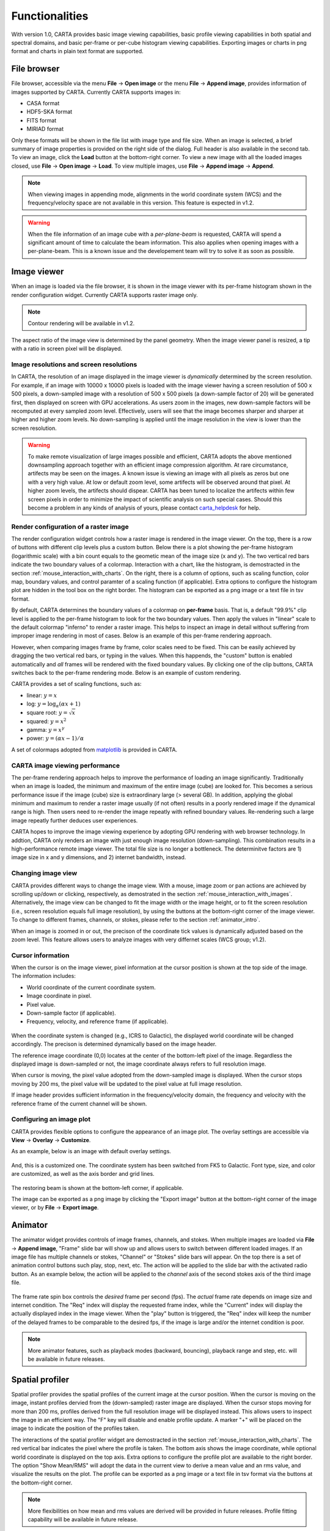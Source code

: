 Functionalities
===============
With version 1.0, CARTA provides basic image viewing capabilities, basic profile viewing capabilities in both spatial and spectral domains, and basic per-frame or per-cube histogram viewing capabilities. Exporting images or charts in png format and charts in plain text format are supported.

File browser
------------
File browser, accessible via the menu **File** -> **Open image** or the menu **File** -> **Append image**, provides information of images supported by CARTA. Currently CARTA supports images in:  

* CASA format
* HDF5-SKA format
* FITS format
* MIRIAD format 

Only these formats will be shown in the file list with image type and file size. When an image is selected, a brief summary of image properties is provided on the right side of the dialog. Full header is also available in the second tab. To view an image, click the **Load** button at the bottom-right corner. To view a new image with all the loaded images closed, use **File** -> **Open image** -> **Load**. To view multiple images, use **File** -> **Append image** -> **Append**.

.. figure:: _static/carta_fn_fileBrowser.png
   :scale: 30 %
   :alt: carta_fn_fileBrowser


.. note::
   When viewing images in appending mode, alignments in the world coordinate system (WCS) and the frequency/velocity space are not available in this version. This feature is expected in v1.2.

.. warning::
   When the file information of an image cube with a *per-plane-beam* is requested, CARTA will spend a significant amount of time to calculate the beam information. This also applies when opening images with a per-plane-beam. This is a known issue and the developement team will try to solve it as soon as possible.


Image viewer
------------
When an image is loaded via the file browser, it is shown in the image viewer with its per-frame histogram shown in the render configuration widget. Currently CARTA supports raster image only. 

.. note::
   Contour rendering will be available in v1.2.

The aspect ratio of the image view is determined by the panel geometry. When the image viewer panel is resized, a tip with a ratio in screen pixel will be displayed.



Image resolutions and screen resolutions
^^^^^^^^^^^^^^^^^^^^^^^^^^^^^^^^^^^^^^^^
In CARTA, the resolution of an image displayed in the image viewer is *dynamically* determined by the screen resolution. For example, if an image with 10000 x 10000 pixels is loaded with the image viewer having a screen resolution of 500 x 500 pixels, a down-sampled image with a resolution of 500 x 500 pixels (a down-sample factor of 20) will be generated first, then displayed on screen with GPU accelerations. As users zoom in the images, new down-sample factors will be recomputed at every sampled zoom level. Effectively, users will see that the image becomes sharper and sharper at higher and higher zoom levels. No down-sampling is applied until the image resolution in the view is lower than the screen resolution. 

.. raw:: html

   <video width="640" controls loop>
     <source src="_static/carta_fn_imageViewer_downsample.mp4" type="video/mp4">
   </video>


.. warning::
   To make remote visualization of large images possible and efficient, CARTA adopts the above mentioned downsampling approach together with an efficient image compression algorithm. At rare circumstance, artifects may be seen on the images. A known issue is viewing an image with all pixels as zeros but one with a very high value. At low or default zoom level, some artifects will be observed around that pixel. At higher zoom levels, the artifects should dispear. CARTA has been tuned to localize the artifects within few screen pixels in order to minimize the impact of scientific analysis on such special cases. Should this become a problem in any kinds of analysis of yours, please contact `carta_helpdesk`_ for help.

   .. _carta_helpdesk: carta_helpdesk@asiaa.sinica.edu.tw




Render configuration of a raster image
^^^^^^^^^^^^^^^^^^^^^^^^^^^^^^^^^^^^^^
The render configuration widget controls how a raster image is rendered in the image viewer. On the top, there is a row of buttons with different clip levels plus a custom button. Below there is a plot showing the per-frame histogram (logarithmic scale) with a bin count equals to the geometic mean of the image size (x and y). The two vertical red bars indicate the two boundary values of a colormap. Interaction with a chart, like the histogram, is demostracted in the section :ref:`mouse_interaction_with_charts`. On the right, there is a column of options, such as scaling function, color map, boundary values, and control paramter of a scaling function (if applicable). Extra options to configure the histogram plot are hidden in the tool box on the right border. The histogram can be exported as a png image or a text file in tsv format.

.. raw:: html

   <video width="640" controls loop>
     <source src="_static/carta_fn_renderConfig_widget.mp4" type="video/mp4">
   </video>

By default, CARTA determines the boundary values of a colormap on **per-frame** basis. That is, a default "99.9%" clip level is applied to the per-frame histogram to look for the two boundary values. Then apply the values in "linear" scale to the default colormap "inferno" to render a raster image. This helps to inspect an image in detail without suffering from improper image rendering in most of cases. Below is an example of this per-frame rendering approach.

.. raw:: html

   <video width="640" controls loop>
     <source src="_static/carta_fn_renderConfig_perFrame.mp4" type="video/mp4">
   </video>

However, when comparing images frame by frame, color scales need to be fixed. This can be easily achieved by dragging the two vertical red bars, or typing in the values. When this happends, the "custom" button is enabled automatically and *all* frames will be rendered with the fixed boundary values. By clicking one of the clip buttons, CARTA switches back to the per-frame rendering mode. Below is an example of custom rendering. 

.. raw:: html

   <video width="640" controls loop>
     <source src="_static/carta_fn_renderConfig_perCustom.mp4" type="video/mp4">
   </video>

CARTA provides a set of scaling functions, such as:

* linear: :math:`y = x`
* log: :math:`y = {\log}_{\alpha}({\alpha}x+1)`
* square root: :math:`y = {\sqrt{x}}`
* squared: :math:`y = x^2`
* gamma: :math:`y = x^{\gamma}`
* power: :math:`y = ({\alpha}x-1)/{\alpha}`

A set of colormaps adopted from `matplotlib <https://matplotlib.org/tutorials/colors/colormaps.html?highlight=colormap>`_ is provided in CARTA.



CARTA image viewing performance
^^^^^^^^^^^^^^^^^^^^^^^^^^^^^^^
The per-frame rendering approach helps to improve the performance of loading an image significantly. Traditionally when an image is loaded, the minimum and maximum of the entire image (cube) are looked for. This becomes a serious performance issue if the image (cube) size is extraordinary large (> several GB). In addition, applying the global minimum and maximum to render a raster image usually (if not often) results in a poorly rendered image if the dynamical range is high. Then users need to re-render the image repeatly with refined boundary values. Re-rendering such a large image repeatly further deduces user experiences.

CARTA hopes to improve the image viewing experience by adopting GPU rendering with web browser technology. In addtion, CARTA only renders an image with just enough image resolution (down-sampling). This combination results in a high-performance remote image viewer. The total file size is no longer a bottleneck. The determinitve factors are  1) image size in x and y dimensions, and 2) internet bandwidth, instead.


Changing image view
^^^^^^^^^^^^^^^^^^^
CARTA provides different ways to change the image view. With a mouse, image zoom or pan actions are achieved by scrolling up/down or clicking, respectively, as demostrated in the section :ref:`mouse_interaction_with_images`. Alternatively, the image view can be changed to fit the image width or the image height, or to fit the screen resolution (i.e., screen resolution equals full image resolution), by using the buttons at the bottom-right corner of the image viewer. To change to different frames, channels, or stokes, please refer to the section :ref:`animator_intro`.

.. raw:: html

   <video width="640" controls loop>
     <source src="_static/carta_fn_imageViewer_changeView.mp4" type="video/mp4">
   </video>

When an image is zoomed in or out, the precison of the coordinate tick values is dynamically adjusted based on the zoom level. This feature allows users to analyze images with very differnet scales (WCS group; v1.2).


Cursor information
^^^^^^^^^^^^^^^^^^
When the cursor is on the image viewer, pixel information at the cursor position is shown at the top side of the image. The information includes:

* World coordinate of the current coordinate system. 
* Image coordinate in pixel.
* Pixel value.
* Down-sample factor (if applicable).
* Frequency, velocity, and reference frame (if applicable).

.. figure:: _static/carta_fn_imageViewer_cursorInfo.png
   :scale: 40 %
   :alt: carta_gui


When the coordinate system is changed (e.g., ICRS to Galactic), the displayed world coordinate will be changed accordingly. The precison is determined dynamically based on the image header. 

The reference image coordinate (0,0) locates at the center of the bottom-left pixel of the image. Regardless the displayed image is down-sampled or not, the image coordinate always refers to full resolution image.

When cursor is moving, the pixel value adopted from the down-sampled image is displayed. When the cursor stops moving by 200 ms, the pixel value will be updated to the pixel value at full image resolution. 

If image header provides sufficient information in the frequency/velocity domain, the frequency and velocity with the reference frame of the current channel will be shown.




Configuring an image plot
^^^^^^^^^^^^^^^^^^^^^^^^^
CARTA provides flexible options to configure the appearance of an image plot. The overlay settings are accessible via **View** -> **Overlay** -> **Customize**.

.. raw:: html

   <video width="480" controls loop>
     <source src="_static/carta_fn_astOptions.mp4" type="video/mp4">
   </video>

As an example, below is an image with default overlay settings.

.. figure:: _static/carta_fn_astOptions_before.png
   :scale: 37 %
   :alt: carta_fn_astOptions_before

And, this is a customized one. The coordinate system has been switched from FK5 to Galactic. Font type, size, and color are customized, as well as the axis border and grid lines. 

.. figure:: _static/carta_fn_astOptions_after.png
   :scale: 37 %
   :alt: carta_fn_astOptions_after

The restoring beam is shown at the bottom-left corner, if applicable.

The image can be exported as a png image by clicking the "Export image" button at the bottom-right corner of the image viewer, or by **File** -> **Export image**.




.. _animator_intro:

Animator
--------
The animator widget provides controls of image frames, channels, and stokes. When multiple images are loaded via **File** -> **Append image**, "Frame" slide bar will show up and allows users to switch between different loaded images. If an image file has multiple channels or stokes, "Channel" or "Stokes" slide bars will appear. On the top there is a set of animation control buttons such play, stop, next, etc. The action will be applied to the slide bar with the activated radio button. As an example below, the action will be applied to the *channel* axis of the second stokes axis of the third image file. 

.. figure:: _static/carta_fn_animator_widget.png
   :scale: 37 %
   :alt: carta_fn_animator_widget

The frame rate spin box controls the *desired* frame per second (fps). The *actual* frame rate depends on image size and internet condition. The "Req" index will display the requested frame index, while the "Current" index will display the actually displayed index in the image viewer. When the "play" button is triggered, the "Req" index will keep the number of the delayed frames to be comparable to the desired fps, if the image is large and/or the internet condition is poor.

.. raw:: html

   <video width="640" controls loop>
     <source src="_static/carta_fn_animator_delayedFrame.mp4" type="video/mp4">
   </video>

.. note::
   More animator features, such as playback modes (backward, bouncing), playback range and step, etc. will be available in future releases.   


Spatial profiler
----------------
Spatial profiler provides the spatial profiles of the current image at the cursor position. When the cursor is moving on the image, instant profiles dervied from the (down-sampled) raster image are displayed. When the cursor stops moving for more than 200 ms, profiles derived from the full resolution image will be displayed instead. This allows users to inspect the image in an efficient way. The "F" key will disable and enable profile update. A marker "+" will be placed on the image to indicate the position of the profiles taken. 

.. raw:: html

   <video width="640" controls loop>
     <source src="_static/carta_fn_spatialProfiler_demo.mp4" type="video/mp4">
   </video>

The interactions of the spatial profiler widget are demostracted in the section :ref:`mouse_interaction_with_charts`. The red vertical bar indicates the pixel where the profile is taken. The bottom axis shows the image coordinate, while optional world coordinate is displayed on the top axis. Extra options to configure the profile plot are available to the right border. The option "Show Mean/RMS" will adopt the data in the current view to derive a mean value and an rms value, and visualize the results on the plot. The profile can be exported as a png image or a text file in tsv format via the buttons at the bottom-right corner.

.. figure:: _static/carta_fn_spatialProfiler_widget.png
   :scale: 37 %
   :alt: carta_fn_spatialProfiler_widget

.. note::
   More flexibilities on how mean and rms values are derived will be provided in future releases. Profile fitting capability will be available in future release.   


Spectral profiler
-----------------
Spectral profiler provides the spectral profile of the current image cube at the cursor position. When the cursor stops moving for more than 200 ms, a spectral profile derived at the cursor position from the full resolution image cube will be displayed. The "F" key will disable and enable profile update. A marker "+" will be placed on the image to indicate the position of the profiles taken. 


.. raw:: html

   <video width="640" controls loop>
     <source src="_static/carta_fn_spectralProfiler_demo.mp4" type="video/mp4">
   </video>

The interactions of the spectral profiler widget are demostracted in the section :ref:`mouse_interaction_with_charts`. The red vertical bar indicates the channel of the image displayed in the image viewer. The bottom axis shows the spectral coordinate, while optional channel coordinate can be displayed instead. Extra options to configure the profile plot are available to the right border. The option "Show Mean/RMS" will adopt the data in the current view to derive a mean value and an rms value, and visualize the results on the plot. The profile can be exported as a png image or a text file in tsv format via the buttons at the bottom-right corner.


.. figure:: _static/carta_fn_spectralProfiler_widget.png
   :scale: 37 %
   :alt: carta_fn_spectralProfiler_widget


.. note::
   Approximated spectral profile while cursor is moving (like spatial profiler) will be provided in future releases. More flexibilities on how mean and rms values are derived will be provided in future releases. Profile fitting capability will be available in future release.
   